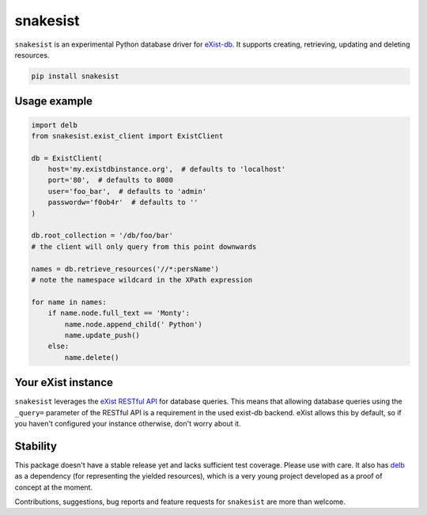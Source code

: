 snakesist
=========

.. image:: https://badge.fury.io/py/snakesist.svg
    :target: https://badge.fury.io/py/snakesist

.. image:: https://readthedocs.org/projects/snakesist/badge/?version=latest
    :target: https://snakesist.readthedocs.io/en/latest/?badge=latest
    :alt: Documentation Status

``snakesist`` is an experimental Python database driver for `eXist-db <https://exist-db.org>`_.
It supports creating, retrieving, updating and deleting resources.

.. code-block:: shell

    pip install snakesist


Usage example
-------------

.. code-block:: python

    import delb
    from snakesist.exist_client import ExistClient

    db = ExistClient(
        host='my.existdbinstance.org',  # defaults to 'localhost'
        port='80',  # defaults to 8080
        user='foo_bar',  # defaults to 'admin'
        passwordw='f0ob4r'  # defaults to ''
    )

    db.root_collection = '/db/foo/bar'
    # the client will only query from this point downwards

    names = db.retrieve_resources('//*:persName')
    # note the namespace wildcard in the XPath expression

    for name in names:
        if name.node.full_text == 'Monty':
            name.node.append_child(' Python')
            name.update_push()
        else:
            name.delete()


Your eXist instance
-------------------

``snakesist`` leverages the
`eXist RESTful API <https://www.exist-db.org/exist/apps/doc/devguide_rest.xml>`_
for database queries. This means that allowing database queries using the
``_query=`` parameter of the RESTful API is a requirement in the used exist-db
backend. eXist allows this by default, so if you haven't configured your
instance otherwise, don't worry about it.


Stability
---------

This package doesn't have a stable release yet and lacks sufficient test coverage.
Please use with care. It also has `delb <https://delb.readthedocs.io/en/latest/>`_
as a dependency (for representing the yielded resources), which is a very young
project developed as a proof of concept at the moment.

Contributions, suggestions, bug reports and feature requests for ``snakesist``
are more than welcome.
